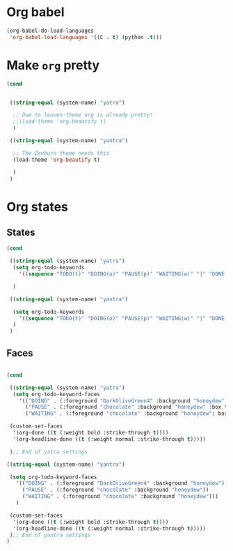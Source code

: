 * Org babel
#+begin_src emacs-lisp
  (org-babel-do-load-languages
   'org-babel-load-languages '((C . t) (python .t)))
#+end_src
* Make ~org~ pretty
#+begin_src emacs-lisp
  (cond


   ((string-equal (system-name) "yatra")

    ;; Due to leuven-theme org is already pretty!
    ;;(load-theme 'org-beautify t)
    )

   ((string-equal (system-name) "yantra")

    ;; The Zenburn theme needs this
    (load-theme 'org-beautify t)

    )
   )
#+end_src
* Org states
** States
#+begin_src emacs-lisp
  (cond

   ((string-equal (system-name) "yatra")
    (setq org-todo-keywords
	  '((sequence "TODO(t)" "DOING(o)" "PAUSE(p)" "WAITING(w)" "|" "DONE(d)" "CANCELLED(c)")))

    )

   ((string-equal (system-name) "yantra")

    (setq org-todo-keywords
	  '((sequence "TODO(t)" "DOING(o)" "PAUSE(p)" "WAITING(w)" "|" "DONE(d)" "CANCELLED(c)")))
    )
   )

#+end_src
** Faces
#+begin_src emacs-lisp

  (cond

   ((string-equal (system-name) "yatra")
    (setq org-todo-keyword-faces
	  '(("DOING" . (:foreground "DarkOliveGreen4" :background "honeydew" :box t))
	    ("PAUSE" . (:foreground "chocolate" :background "honeydew" :box t))
	    ("WAITING" . (:foreground "chocolate" :background "honeydew": box t))))

   (custom-set-faces
    '(org-done ((t (:weight bold :strike-through t))))
    '(org-headline-done ((t (:weight normal :strike-through t)))))

   );; End of yatra settings

  ((string-equal (system-name) "yantra")

   (setq org-todo-keyword-faces
	 '(("DOING" . (:foreground "DarkOliveGreen4" :background "honeydew"))
	   ("PAUSE" . (:foreground "chocolate" :background "honeydew"))
	   ("WAITING" . (:foreground "chocolate" :background "honeydew")))
	 )

   (custom-set-faces
    '(org-done ((t (:weight bold :strike-through t))))
    '(org-headline-done ((t (:weight normal :strike-through t)))))
   );; End of yantra settings
  )




#+end_src

#+RESULTS:
